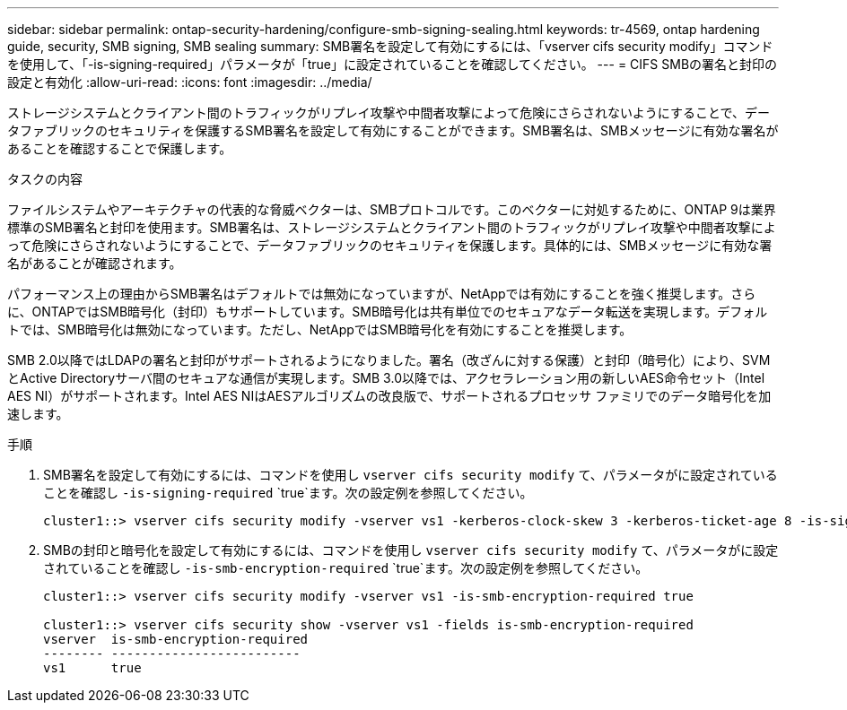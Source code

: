 ---
sidebar: sidebar 
permalink: ontap-security-hardening/configure-smb-signing-sealing.html 
keywords: tr-4569, ontap hardening guide, security, SMB signing, SMB sealing 
summary: SMB署名を設定して有効にするには、「vserver cifs security modify」コマンドを使用して、「-is-signing-required」パラメータが「true」に設定されていることを確認してください。 
---
= CIFS SMBの署名と封印の設定と有効化
:allow-uri-read: 
:icons: font
:imagesdir: ../media/


[role="lead"]
ストレージシステムとクライアント間のトラフィックがリプレイ攻撃や中間者攻撃によって危険にさらされないようにすることで、データファブリックのセキュリティを保護するSMB署名を設定して有効にすることができます。SMB署名は、SMBメッセージに有効な署名があることを確認することで保護します。

.タスクの内容
ファイルシステムやアーキテクチャの代表的な脅威ベクターは、SMBプロトコルです。このベクターに対処するために、ONTAP 9は業界標準のSMB署名と封印を使用ます。SMB署名は、ストレージシステムとクライアント間のトラフィックがリプレイ攻撃や中間者攻撃によって危険にさらされないようにすることで、データファブリックのセキュリティを保護します。具体的には、SMBメッセージに有効な署名があることが確認されます。

パフォーマンス上の理由からSMB署名はデフォルトでは無効になっていますが、NetAppでは有効にすることを強く推奨します。さらに、ONTAPではSMB暗号化（封印）もサポートしています。SMB暗号化は共有単位でのセキュアなデータ転送を実現します。デフォルトでは、SMB暗号化は無効になっています。ただし、NetAppではSMB暗号化を有効にすることを推奨します。

SMB 2.0以降ではLDAPの署名と封印がサポートされるようになりました。署名（改ざんに対する保護）と封印（暗号化）により、SVMとActive Directoryサーバ間のセキュアな通信が実現します。SMB 3.0以降では、アクセラレーション用の新しいAES命令セット（Intel AES NI）がサポートされます。Intel AES NIはAESアルゴリズムの改良版で、サポートされるプロセッサ ファミリでのデータ暗号化を加速します。

.手順
. SMB署名を設定して有効にするには、コマンドを使用し `vserver cifs security modify` て、パラメータがに設定されていることを確認し `-is-signing-required` `true`ます。次の設定例を参照してください。
+
[listing]
----
cluster1::> vserver cifs security modify -vserver vs1 -kerberos-clock-skew 3 -kerberos-ticket-age 8 -is-signing-required true
----
. SMBの封印と暗号化を設定して有効にするには、コマンドを使用し `vserver cifs security modify` て、パラメータがに設定されていることを確認し `-is-smb-encryption-required` `true`ます。次の設定例を参照してください。
+
[listing]
----
cluster1::> vserver cifs security modify -vserver vs1 -is-smb-encryption-required true

cluster1::> vserver cifs security show -vserver vs1 -fields is-smb-encryption-required
vserver  is-smb-encryption-required
-------- -------------------------
vs1      true
----

